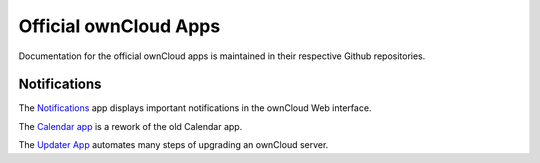 ======================
Official ownCloud Apps
======================

Documentation for the official ownCloud apps is maintained in their respective Github repositories.

Notifications
-------------

The `Notifications <https://github.com/owncloud/notifications>`_ app displays important notifications in the ownCloud Web interface.

The `Calendar app <https://github.com/owncloud/calendar-rework>`_ is a rework of the old Calendar app.

The `Updater App <https://github.com/owncloud/updater>`_ automates many steps of upgrading an ownCloud server.
